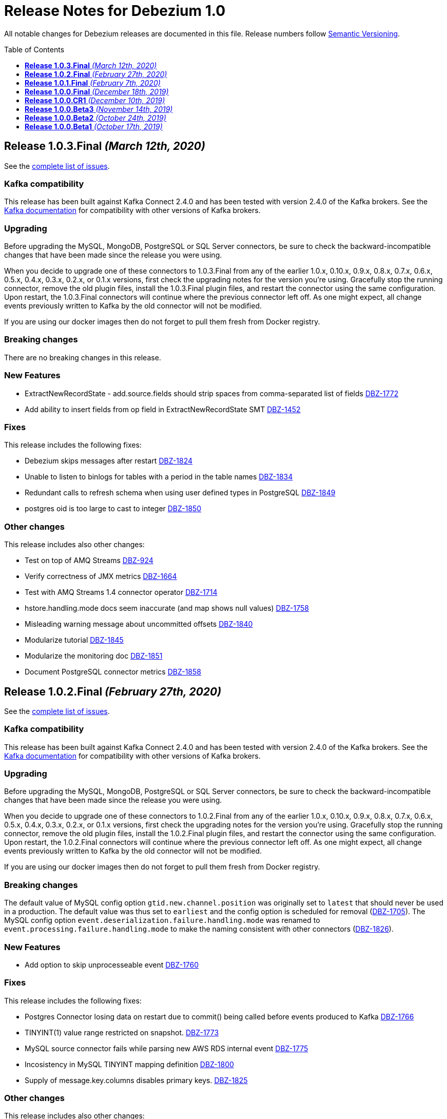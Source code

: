 = Release Notes for Debezium 1.0
:awestruct-layout: doc
:awestruct-documentation_version: "1.0"
:toc:
:toc-placement: macro
:toclevels: 1
:sectanchors:
:linkattrs:
:icons: font

All notable changes for Debezium releases are documented in this file.
Release numbers follow http://semver.org[Semantic Versioning].

toc::[]

[[release-1.0.3-final]]
== *Release 1.0.3.Final* _(March 12th, 2020)_

See the https://issues.redhat.com/secure/ReleaseNote.jspa?projectId=12317320&version=12344988[complete list of issues].

=== Kafka compatibility

This release has been built against Kafka Connect 2.4.0 and has been tested with version 2.4.0 of the Kafka brokers.
See the https://kafka.apache.org/documentation/#upgrade[Kafka documentation] for compatibility with other versions of Kafka brokers.

=== Upgrading

Before upgrading the MySQL, MongoDB, PostgreSQL or SQL Server connectors, be sure to check the backward-incompatible changes that have been made since the release you were using.

When you decide to upgrade one of these connectors to 1.0.3.Final from any of the earlier 1.0.x, 0.10.x, 0.9.x, 0.8.x, 0.7.x, 0.6.x, 0.5.x, 0.4.x, 0.3.x, 0.2.x, or 0.1.x versions,
first check the upgrading notes for the version you're using.
Gracefully stop the running connector, remove the old plugin files, install the 1.0.3.Final plugin files, and restart the connector using the same configuration.
Upon restart, the 1.0.3.Final connectors will continue where the previous connector left off.
As one might expect, all change events previously written to Kafka by the old connector will not be modified.

If you are using our docker images then do not forget to pull them fresh from Docker registry.

=== Breaking changes

There are no breaking changes in this release.

=== New Features

* ExtractNewRecordState - add.source.fields should strip spaces from comma-separated list of fields https://issues.jboss.org/browse/DBZ-1772[DBZ-1772]
* Add ability to insert fields from op field in ExtractNewRecordState SMT https://issues.jboss.org/browse/DBZ-1452[DBZ-1452]


=== Fixes

This release includes the following fixes:

* Debezium skips messages after restart https://issues.jboss.org/browse/DBZ-1824[DBZ-1824]
* Unable to listen to binlogs for tables with a period in the table names https://issues.jboss.org/browse/DBZ-1834[DBZ-1834]
* Redundant calls to refresh schema when using user defined types in PostgreSQL https://issues.jboss.org/browse/DBZ-1849[DBZ-1849]
* postgres oid is too large to cast to integer https://issues.jboss.org/browse/DBZ-1850[DBZ-1850]


=== Other changes

This release includes also other changes:

* Test on top of AMQ Streams https://issues.jboss.org/browse/DBZ-924[DBZ-924]
* Verify correctness of JMX metrics https://issues.jboss.org/browse/DBZ-1664[DBZ-1664]
* Test with AMQ Streams 1.4 connector operator https://issues.jboss.org/browse/DBZ-1714[DBZ-1714]
* hstore.handling.mode docs seem inaccurate (and map shows null values) https://issues.jboss.org/browse/DBZ-1758[DBZ-1758]
* Misleading warning message about uncommitted offsets https://issues.jboss.org/browse/DBZ-1840[DBZ-1840]
* Modularize tutorial https://issues.jboss.org/browse/DBZ-1845[DBZ-1845]
* Modularize the monitoring doc https://issues.jboss.org/browse/DBZ-1851[DBZ-1851]
* Document PostgreSQL connector metrics https://issues.jboss.org/browse/DBZ-1858[DBZ-1858]



[[release-1.0.2-final]]
== *Release 1.0.2.Final* _(February 27th, 2020)_

See the https://issues.redhat.com/secure/ReleaseNote.jspa?projectId=12317320&version=12344726[complete list of issues].

=== Kafka compatibility

This release has been built against Kafka Connect 2.4.0 and has been tested with version 2.4.0 of the Kafka brokers.
See the https://kafka.apache.org/documentation/#upgrade[Kafka documentation] for compatibility with other versions of Kafka brokers.

=== Upgrading

Before upgrading the MySQL, MongoDB, PostgreSQL or SQL Server connectors, be sure to check the backward-incompatible changes that have been made since the release you were using.

When you decide to upgrade one of these connectors to 1.0.2.Final from any of the earlier 1.0.x, 0.10.x, 0.9.x, 0.8.x, 0.7.x, 0.6.x, 0.5.x, 0.4.x, 0.3.x, 0.2.x, or 0.1.x versions,
first check the upgrading notes for the version you're using.
Gracefully stop the running connector, remove the old plugin files, install the 1.0.2.Final plugin files, and restart the connector using the same configuration.
Upon restart, the 1.0.2.Final connectors will continue where the previous connector left off.
As one might expect, all change events previously written to Kafka by the old connector will not be modified.

If you are using our docker images then do not forget to pull them fresh from Docker registry.

=== Breaking changes

The default value of MySQL config option `gtid.new.channel.position` was originally set to `latest` that should never be used in a production. The default value was thus set to `earliest` and the config option is scheduled for removal (https://issues.jboss.org/browse/DBZ-1705[DBZ-1705]).
The MySQL config option `event.deserialization.failure.handling.mode` was renamed to `event.processing.failure.handling.mode` to make the naming consistent with other connectors (https://issues.jboss.org/browse/DBZ-1826[DBZ-1826]).


=== New Features

* Add option to skip unprocesseable event https://issues.jboss.org/browse/DBZ-1760[DBZ-1760]


=== Fixes

This release includes the following fixes:

* Postgres Connector losing data on restart due to commit() being called before events produced to Kafka https://issues.jboss.org/browse/DBZ-1766[DBZ-1766]
* TINYINT(1) value range restricted on snapshot. https://issues.jboss.org/browse/DBZ-1773[DBZ-1773]
* MySQL source connector fails while parsing new AWS RDS internal event https://issues.jboss.org/browse/DBZ-1775[DBZ-1775]
* Incosistency in MySQL TINYINT mapping definition https://issues.jboss.org/browse/DBZ-1800[DBZ-1800]
* Supply of message.key.columns disables primary keys. https://issues.jboss.org/browse/DBZ-1825[DBZ-1825]


=== Other changes

This release includes also other changes:

* Backport debezium-testing module to 1.0.x  https://issues.jboss.org/browse/DBZ-1819[DBZ-1819]



[[release-1.0.1-final]]
== *Release 1.0.1.Final* _(February 7th, 2020)_

See the https://issues.redhat.com/secure/ReleaseNote.jspa?projectId=12317320&version=12344644[complete list of issues].

=== Kafka compatibility

This release has been built against Kafka Connect 2.4.0 and has been tested with version 2.4.0 of the Kafka brokers.
See the https://kafka.apache.org/documentation/#upgrade[Kafka documentation] for compatibility with other versions of Kafka brokers.

=== Upgrading

Before upgrading the MySQL, MongoDB, PostgreSQL or SQL Server connectors, be sure to check the backward-incompatible changes that have been made since the release you were using.

When you decide to upgrade one of these connectors to 1.0.1.Final from any of the earlier 1.0.x, 0.10.x, 0.9.x, 0.8.x, 0.7.x, 0.6.x, 0.5.x, 0.4.x, 0.3.x, 0.2.x, or 0.1.x versions,
first check the upgrading notes for the version you're using.
Gracefully stop the running connector, remove the old plugin files, install the 1.0.1.Final plugin files, and restart the connector using the same configuration.
Upon restart, the 1.0.1.Final connectors will continue where the previous connector left off.
As one might expect, all change events previously written to Kafka by the old connector will not be modified.

If you are using our docker images then do not forget to pull them fresh from Docker registry.

=== Breaking changes

Before updating the DecoderBufs logical decoding plug-in in your Postgres database to this new version (or when pulling the debezium/postgres container image for that new version), it is neccessary to upgrade the Debezium Postgres connector to 1.0.1.Final or 1.1.0.Alpha2 or later (https://issues.jboss.org/browse/DBZ-1052[DBZ-1052]).


=== New Features

There are no new features in this release.


=== Fixes

This release includes the following fixes:

* Make slot creation in PostgreSQL more resilient https://issues.jboss.org/browse/DBZ-1684[DBZ-1684]
* Support boolean as default for INT(1) column in MySQL https://issues.jboss.org/browse/DBZ-1689[DBZ-1689]
* SIGNAL statement is not recognized by DDL parser https://issues.jboss.org/browse/DBZ-1691[DBZ-1691]
* When using in embedded mode MYSQL connector fails https://issues.jboss.org/browse/DBZ-1693[DBZ-1693]
* Connector error after adding a new not null column to table in Postgres https://issues.jboss.org/browse/DBZ-1698[DBZ-1698]
* MySQL connector fails to parse trigger DDL https://issues.jboss.org/browse/DBZ-1699[DBZ-1699]
* MySQL connector doesn't use default value of connector.port https://issues.jboss.org/browse/DBZ-1712[DBZ-1712]
* ANTLR parser cannot parse MariaDB Table DDL with TRANSACTIONAL attribute https://issues.jboss.org/browse/DBZ-1733[DBZ-1733]
* Postgres connector does not support proxied connections https://issues.jboss.org/browse/DBZ-1738[DBZ-1738]
* GET DIAGNOSTICS statement not parseable https://issues.jboss.org/browse/DBZ-1740[DBZ-1740]
* MySql password logged out in debug log level https://issues.jboss.org/browse/DBZ-1748[DBZ-1748]


=== Other changes

This release includes also other changes:

* Add tests for using fallback values with default REPLICA IDENTITY https://issues.jboss.org/browse/DBZ-1158[DBZ-1158]
* Migrate all attribute name/value pairs to Antora component descriptors https://issues.jboss.org/browse/DBZ-1687[DBZ-1687]
* Remove overlap of different documentation config files https://issues.jboss.org/browse/DBZ-1729[DBZ-1729]
* Don't fail upon receiving unkown operation events https://issues.jboss.org/browse/DBZ-1747[DBZ-1747]
* Upgrade to Mongo Java Driver version 3.12.1 https://issues.jboss.org/browse/DBZ-1761[DBZ-1761]



[[release-1.0.0-final]]
== *Release 1.0.0.Final* _(December 18th, 2019)_

See the https://issues.redhat.com/secure/ReleaseNote.jspa?projectId=12317320&version=12343667[complete list of issues].

=== Kafka compatibility

This release has been built against Kafka Connect 2.4.0 and has been tested with version 2.4.0 of the Kafka brokers.
See the https://kafka.apache.org/documentation/#upgrade[Kafka documentation] for compatibility with other versions of Kafka brokers.

=== Upgrading

Before upgrading the MySQL, MongoDB, PostgreSQL or SQL Server connectors, be sure to check the backward-incompatible changes that have been made since the release you were using.

When you decide to upgrade one of these connectors to 1.0.0.Final from any of the earlier 1.0.x, 0.10.x, 0.9.x, 0.8.x, 0.7.x, 0.6.x, 0.5.x, 0.4.x, 0.3.x, 0.2.x, or 0.1.x versions,
first check the upgrading notes for the version you're using.
Gracefully stop the running connector, remove the old plugin files, install the 1.0.0.Final plugin files, and restart the connector using the same configuration.
Upon restart, the 1.0.0.Final connectors will continue where the previous connector left off.
As one might expect, all change events previously written to Kafka by the old connector will not be modified.

If you are using our docker images then do not forget to pull them fresh from Docker registry.

=== Breaking changes

The incubating `SerDes` type `io.debezium.serde.Serdes` introduced in Debezium 1.0.0.CR1 has been renamed into `io.debezium.serde.DebeziumSerdes` to avoid conflicting with the Apache Kafka type of the same simple name (https://issues.redhat.com/browse/DBZ-1670[DBZ-1670]).

Like other relational connectors, the MySQL connector now supports the option `snapshot.lock.timeout.ms`, defaulting to a timeout of 10 sec.
When upgrading a connector an doing new snapshots, this timeout now might apply, whereas the connector would have waited indefinitely before to obtain the required locks.
In that case the timeout should be adjusted as per your specific requirements (https://issues.redhat.com/browse/DBZ-1671[DBZ-1671]).

=== New Features

* Support streaming changes from SQL Server "AlwaysOn" replica https://issues.jboss.org/browse/DBZ-1642[DBZ-1642]


=== Fixes

This release includes the following fixes:

* Interpret Sql Server timestamp timezone correctly https://issues.jboss.org/browse/DBZ-1643[DBZ-1643]
* Sorting a HashSet only to put it back into a HashSet https://issues.jboss.org/browse/DBZ-1650[DBZ-1650]
* Function with RETURN only statement cannot be parsed https://issues.jboss.org/browse/DBZ-1659[DBZ-1659]
* Enum value resolution not working while streaming with wal2json or pgoutput https://issues.jboss.org/browse/DBZ-1680[DBZ-1680]


=== Other changes

This release includes also other changes:

* Globally ensure in tests that records can be serialized https://issues.jboss.org/browse/DBZ-824[DBZ-824]
* Allow upstream teststuite to run with productised dependencies https://issues.jboss.org/browse/DBZ-1658[DBZ-1658]
* Upgrade to latest PostgreSQL driver 42.2.9 https://issues.jboss.org/browse/DBZ-1660[DBZ-1660]
* Generate warning for connectors with automatically dropped slots https://issues.jboss.org/browse/DBZ-1666[DBZ-1666]
* Regression test for MySQL dates in snapshot being off by one  https://issues.jboss.org/browse/DBZ-1667[DBZ-1667]
* Rename Serdes to DebeziumSerdes https://issues.jboss.org/browse/DBZ-1670[DBZ-1670]
* Build against Apache Kafka 2.4 https://issues.jboss.org/browse/DBZ-1676[DBZ-1676]
* When PostgreSQL schema refresh fails, allow error to include root cause https://issues.jboss.org/browse/DBZ-1677[DBZ-1677]
* Prepare testsuite for RHEL 8 protobuf plugin RPM https://issues.jboss.org/browse/DBZ-1536[DBZ-1536]



[[release-1.0.0-cr1]]
== *Release 1.0.0.CR1* _(December 10th, 2019)_

See the https://issues.redhat.com/secure/ReleaseNote.jspa?projectId=12317320&version=12343169[complete list of issues].

=== Kafka compatibility

This release has been built against Kafka Connect 2.3.1 and has been tested with version 2.3.1 of the Kafka brokers.
See the https://kafka.apache.org/documentation/#upgrade[Kafka documentation] for compatibility with other versions of Kafka brokers.

=== Upgrading

Before upgrading the MySQL, MongoDB, PostgreSQL or SQL Server connectors, be sure to check the backward-incompatible changes that have been made since the release you were using.

When you decide to upgrade one of these connectors to 1.0.0.CR1 from any of the earlier 1.0.x, 0.10.x, 0.9.x, 0.8.x, 0.7.x, 0.6.x, 0.5.x, 0.4.x, 0.3.x, 0.2.x, or 0.1.x versions,
first check the upgrading notes for the version you're using.
Gracefully stop the running connector, remove the old plugin files, install the 1.0.0.CR1 plugin files, and restart the connector using the same configuration.
Upon restart, the 1.0.0.CR1 connectors will continue where the previous connector left off.
As one might expect, all change events previously written to Kafka by the old connector will not be modified.

If you are using our docker images then do not forget to pull them fresh from Docker registry.

=== Breaking changes

For the SQL Server and Oracle connectors, the snapshot mode `initial_schema_only` has been deprecated and will be removed in a future version. Please use `schema_only` instead (https://issues.redhat.com/browse/DBZ-585[DBZ-585]).


=== New Features

* Transaction level TRANSACTION_READ_COMMITTED not implemented https://issues.jboss.org/browse/DBZ-1480[DBZ-1480]
* Provide change event JSON Serde for Kafka Streams https://issues.jboss.org/browse/DBZ-1533[DBZ-1533]
* Provide MongoDB 4.2 image https://issues.jboss.org/browse/DBZ-1626[DBZ-1626]
* Support PostgreSQL enum types https://issues.jboss.org/browse/DBZ-920[DBZ-920]
* Upgrade container images to Java 11 https://issues.jboss.org/browse/DBZ-969[DBZ-969]
* Support MongoDB 4.0 transaction https://issues.jboss.org/browse/DBZ-1215[DBZ-1215]
* Make connection timeout configurable in MySQL connection URL https://issues.jboss.org/browse/DBZ-1632[DBZ-1632]
* Support for arrays of uuid (_uuid) https://issues.jboss.org/browse/DBZ-1637[DBZ-1637]
* Add test matrix for SQL Server https://issues.jboss.org/browse/DBZ-1644[DBZ-1644]


=== Fixes

This release includes the following fixes:

* Empty history topic treated as not existing https://issues.jboss.org/browse/DBZ-1201[DBZ-1201]
* Incorrect handling of type alias https://issues.jboss.org/browse/DBZ-1413[DBZ-1413]
* Blacklisted columns are not being filtered out when generating a Kafka message from a CDC event https://issues.jboss.org/browse/DBZ-1617[DBZ-1617]
* IoUtil Bugfix https://issues.jboss.org/browse/DBZ-1621[DBZ-1621]
* VariableLatch Bugfix https://issues.jboss.org/browse/DBZ-1622[DBZ-1622]
* The oracle connector scans too many objects while attempting to determine the most recent ddl time https://issues.jboss.org/browse/DBZ-1631[DBZ-1631]
* Connector does not update its state correctly when processing compound ALTER statement https://issues.jboss.org/browse/DBZ-1645[DBZ-1645]
* Outbox event router shouldn't lower-case topic names https://issues.jboss.org/browse/DBZ-1648[DBZ-1648]


=== Other changes

This release includes also other changes:

* Consolidate configuration parameters https://issues.jboss.org/browse/DBZ-585[DBZ-585]
* Merge the code for upscaling decimal values with scale lower than defined https://issues.jboss.org/browse/DBZ-825[DBZ-825]
* Make Debezium project Java 11 compatible https://issues.jboss.org/browse/DBZ-1402[DBZ-1402]
* Run SourceClear https://issues.jboss.org/browse/DBZ-1602[DBZ-1602]
* Extend MySQL to test Enum with column.propagate.source.type https://issues.jboss.org/browse/DBZ-1636[DBZ-1636]
* Sticky ToC hides tables in PG connector docs https://issues.jboss.org/browse/DBZ-1652[DBZ-1652]
* Antora generates build warning  https://issues.jboss.org/browse/DBZ-1654[DBZ-1654]



[[release-1.0.0-beta3]]
== *Release 1.0.0.Beta3* _(November 14th, 2019)_

See the https://issues.redhat.com/secure/ReleaseNote.jspa?projectId=12317320&version=12343094[complete list of issues].

=== Kafka compatibility

This release has been built against Kafka Connect 2.3.1 and has been tested with version 2.3.1 of the Kafka brokers.
See the https://kafka.apache.org/documentation/#upgrade[Kafka documentation] for compatibility with other versions of Kafka brokers.

=== Upgrading

Before upgrading the MySQL, MongoDB, PostgreSQL or SQL Server connectors, be sure to check the backward-incompatible changes that have been made since the release you were using.

When you decide to upgrade one of these connectors to 1.0.0.Beta3 from any of the earlier 1.0.x, 0.10.x, 0.9.x, 0.8.x, 0.7.x, 0.6.x, 0.5.x, 0.4.x, 0.3.x, 0.2.x, or 0.1.x versions,
first check the upgrading notes for the version you're using.
Gracefully stop the running connector, remove the old plugin files, install the 1.0.0.Beta3 plugin files, and restart the connector using the same configuration.
Upon restart, the 1.0.0.Beta3 connectors will continue where the previous connector left off.
As one might expect, all change events previously written to Kafka by the old connector will not be modified.

If you are using our docker images then do not forget to pull them fresh from Docker registry.

=== Breaking changes

Configuration parameter `drop_on_stop` of PostgreSQL connector has been renamed to `drop.on.stop` (https://issues.redhat.com/browse/DBZ-1595[DBZ-1595]) to make it consistent with other parameter names.


=== New Features

* Standardize source info for Cassandra connector https://issues.redhat.com/browse/DBZ-1408[DBZ-1408]
* Clarify presence of old values when not using REPLICA IDENTITY FULL https://issues.redhat.com/browse/DBZ-1518[DBZ-1518]
* Propagate replicator exception so failure reason is available from Connect https://issues.redhat.com/browse/DBZ-1583[DBZ-1583]
* Envelope methods should accept Instant instead of long for "ts" parameter https://issues.redhat.com/browse/DBZ-1607[DBZ-1607]


=== Fixes

This release includes the following fixes:

* Debezium Erroneously Reporting No Tables to Capture https://issues.redhat.com/browse/DBZ-1519[DBZ-1519]
* Debezium Oracle connector attempting to analyze tables https://issues.redhat.com/browse/DBZ-1569[DBZ-1569]
* Null values in "before" are populated with "__debezium_unavailable_value" https://issues.redhat.com/browse/DBZ-1570[DBZ-1570]
* Postgresql 11+ pgoutput plugin error with truncate https://issues.redhat.com/browse/DBZ-1576[DBZ-1576]
* Regression of postgres Connector times out in schema discovery for DBs with many tables https://issues.redhat.com/browse/DBZ-1579[DBZ-1579]
* The ts_ms value is not correct during the snapshot processing https://issues.redhat.com/browse/DBZ-1588[DBZ-1588]
* LogInterceptor is not thread-safe https://issues.redhat.com/browse/DBZ-1590[DBZ-1590]
* Heartbeats are not generated for non-whitelisted tables https://issues.redhat.com/browse/DBZ-1592[DBZ-1592]
* Config `tombstones.on.delete` is missing from SQL Server Connector configDef https://issues.redhat.com/browse/DBZ-1593[DBZ-1593]
* AWS RDS Performance Insights screwed a little by non-closed statement in "SELECT COUNT(1) FROM pg_publication" https://issues.redhat.com/browse/DBZ-1596[DBZ-1596]
* Update Postgres documentation to use ts_ms instead of ts_usec https://issues.redhat.com/browse/DBZ-1610[DBZ-1610]
* Exception while trying snapshot schema of non-whitelisted table https://issues.redhat.com/browse/DBZ-1613[DBZ-1613]


=== Other changes

This release includes also other changes:

* Auto-format source code upon build https://issues.redhat.com/browse/DBZ-1392[DBZ-1392]
* Update documentation based on Technology Preview https://issues.redhat.com/browse/DBZ-1543[DBZ-1543]
* Reduce size of Postgres container images https://issues.redhat.com/browse/DBZ-1549[DBZ-1549]
* Debezium should not use SHARE UPDATE EXCLUSIVE MODE locks https://issues.redhat.com/browse/DBZ-1559[DBZ-1559]
* Allows tags to be passed to CI jobs https://issues.redhat.com/browse/DBZ-1578[DBZ-1578]
* Upgrade MongoDB driver to 3.11 https://issues.redhat.com/browse/DBZ-1597[DBZ-1597]
* Run formatter validation in Travis CI https://issues.redhat.com/browse/DBZ-1603[DBZ-1603]
* Place formatting rules into Maven module https://issues.redhat.com/browse/DBZ-1605[DBZ-1605]
* Upgrade to Kafka 2.3.1 https://issues.redhat.com/browse/DBZ-1612[DBZ-1612]
* Allow per-connector setting for schema/catalog precedence in TableId use https://issues.redhat.com/browse/DBZ-1555[DBZ-1555]



[[release-1.0.0-beta2]]
== *Release 1.0.0.Beta2* _(October 24th, 2019)_

See the https://issues.redhat.com/secure/ReleaseNote.jspa?projectId=12317320&version=12343067[complete list of issues].

=== Kafka compatibility

This release has been built against Kafka Connect 2.3.0 and has been tested with version 2.3.0 of the Kafka brokers.
See the https://kafka.apache.org/documentation/#upgrade[Kafka documentation] for compatibility with other versions of Kafka brokers.

=== Upgrading

Before upgrading the MySQL, MongoDB, PostgreSQL or SQL Server connectors, be sure to check the backward-incompatible changes that have been made since the release you were using.

When you decide to upgrade one of these connectors to 1.0.0.Beta2 from any of the earlier 1.0.x, 0.10.x, 0.9.x, 0.8.x, 0.7.x, 0.6.x, 0.5.x, 0.4.x, 0.3.x, 0.2.x, or 0.1.x versions,
first check the upgrading notes for the version you're using.
Gracefully stop the running connector, remove the old plugin files, install the 1.0.0.Beta2 plugin files, and restart the connector using the same configuration.
Upon restart, the 1.0.0.Beta2 connectors will continue where the previous connector left off.
As one might expect, all change events previously written to Kafka by the old connector will not be modified.

If you are using our docker images then do not forget to pull them fresh from Docker registry.

=== Breaking changes

There are no breaking changes in this release.


=== New Features

* Update tooling image to use latest kafkacat https://issues.redhat.com/browse/DBZ-1522[DBZ-1522]
* Validate configured replication slot names https://issues.redhat.com/browse/DBZ-1525[DBZ-1525]
* Make password field to be hidden for MS SQL connector https://issues.redhat.com/browse/DBZ-1554[DBZ-1554]
* Raise a warning about growing backlog https://issues.redhat.com/browse/DBZ-1565[DBZ-1565]
* Support Postgres LTREE columns https://issues.redhat.com/browse/DBZ-1336[DBZ-1336]


=== Fixes

This release includes the following fixes:

* Aborting snapshot due to error when last running 'UNLOCK TABLES': Only REPEATABLE READ isolation level is supported for START TRANSACTION WITH CONSISTENT SNAPSHOT in RocksDB Storage Engine. https://issues.redhat.com/browse/DBZ-1428[DBZ-1428]
* MySQL Connector fails to parse DDL containing the keyword VISIBLE for index definitions https://issues.redhat.com/browse/DBZ-1534[DBZ-1534]
* MySQL connector fails to parse DDL - GRANT SESSION_VARIABLES_ADMIN... https://issues.redhat.com/browse/DBZ-1535[DBZ-1535]
* Mysql connector: The primary key cannot reference a non-existant column 'id' in table '***' https://issues.redhat.com/browse/DBZ-1560[DBZ-1560]
* Incorrect source struct's collection field when dot is present in collection name https://issues.redhat.com/browse/DBZ-1563[DBZ-1563]
* Transaction left open after db snapshot https://issues.redhat.com/browse/DBZ-1564[DBZ-1564]


=== Other changes

This release includes also other changes:

* Add Postgres 12 to testing matrix https://issues.redhat.com/browse/DBZ-1542[DBZ-1542]
* Update Katacoda learning experience https://issues.redhat.com/browse/DBZ-1548[DBZ-1548]



[[release-1.0.0-beta1]]
== *Release 1.0.0.Beta1* _(October 17th, 2019)_

See the https://issues.redhat.com/secure/ReleaseNote.jspa?projectId=12317320&version=12341896[complete list of issues].

=== Kafka compatibility

This release has been built against Kafka Connect 2.3.0 and has been tested with version 2.3.0 of the Kafka brokers.
See the https://kafka.apache.org/documentation/#upgrade[Kafka documentation] for compatibility with other versions of Kafka brokers.

=== Upgrading

Before upgrading the MySQL, MongoDB, PostgreSQL or SQL Server connectors, be sure to check the backward-incompatible changes that have been made since the release you were using.

When you decide to upgrade one of these connectors to 1.0.0.Beta1 from any of the earlier 0.10.x, 0.9.x, 0.8.x, 0.7.x, 0.6.x, 0.5.x, 0.4.x, 0.3.x, 0.2.x, or 0.1.x versions,
first check the upgrading notes for the version you're using.
Gracefully stop the running connector, remove the old plugin files, install the 1.0.0.Beta1 plugin files, and restart the connector using the same configuration.
Upon restart, the 1.0.0.Beta1 connectors will continue where the previous connector left off.
As one might expect, all change events previously written to Kafka by the old connector will not be modified.

If you are using our docker images then do not forget to pull them fresh from Docker registry.

=== Breaking changes

The ExtractNewDocumentState and EventRouter SMTs now propagate any heartbeat or schema change messages unchanged instead of dropping them as before. This is to ensure consistency with the ExtractNewRecordState SMT (https://issues.redhat.com/browse/DBZ-1513[DBZ-1513]).

The new Postgres connector option `interval.handling.mode` allows to control whether `INTERVAL` columns should be exported as microseconds (previous behavior, remains the default) or as ISO 8601 formatted string (https://issues.redhat.com/browse/DBZ-1498[DBZ-1498]). The following upgrade order must be maintained when existing connectors capture `INTERVAL` columns:

1. Upgrade the Debezium Kafka Connect Postgres connector
2. Upgrade the logical decoding plug-in installed in the database
3. (Optionally) switch `interval.handling.mode` to string

In particular it should be avoided to upgrade the logical decoding plug-in before the connector, as this will cause no value to be exported for `INTERVAL` columns.


=== New Features

* Provide alternative mapping for INTERVAL https://issues.redhat.com/browse/DBZ-1498[DBZ-1498]
* Ensure message keys have correct field order https://issues.redhat.com/browse/DBZ-1507[DBZ-1507]
* Image incorrect on Deploying Debezium on OpenShift https://issues.redhat.com/browse/DBZ-1545[DBZ-1545]
* Indicate table locking issues in log https://issues.redhat.com/browse/DBZ-1280[DBZ-1280]


=== Fixes

This release includes the following fixes:

* Debezium fails to snapshot large databases https://issues.redhat.com/browse/DBZ-685[DBZ-685]
* Connector Postgres runs out of disk space https://issues.redhat.com/browse/DBZ-892[DBZ-892]
* Debezium-MySQL Connector Fails while parsing AWS RDS internal events https://issues.redhat.com/browse/DBZ-1492[DBZ-1492]
* MongoDB ExtractNewDocumentState SMT blocks heartbeat messages https://issues.redhat.com/browse/DBZ-1513[DBZ-1513]
* pgoutput string decoding depends on JVM default charset https://issues.redhat.com/browse/DBZ-1532[DBZ-1532]
* Whitespaces not stripped from table.whitelist https://issues.redhat.com/browse/DBZ-1546[DBZ-1546]


=== Other changes

This release includes also other changes:

* Upgrade to latest JBoss Parent POM https://issues.redhat.com/browse/DBZ-675[DBZ-675]
* CheckStyle: Flag missing whitespace https://issues.redhat.com/browse/DBZ-1341[DBZ-1341]
* Upgrade to the latest Checkstyle plugin https://issues.redhat.com/browse/DBZ-1355[DBZ-1355]
* CheckStyle: no code after closing braces https://issues.redhat.com/browse/DBZ-1391[DBZ-1391]
* Add "adopters" file https://issues.redhat.com/browse/DBZ-1460[DBZ-1460]
* Add Google Analytics to Antora-published pages https://issues.redhat.com/browse/DBZ-1526[DBZ-1526]
* Create 0.10 RPM for postgres-decoderbufs https://issues.redhat.com/browse/DBZ-1540[DBZ-1540]
* Postgres documentation fixes https://issues.redhat.com/browse/DBZ-1544[DBZ-1544]

